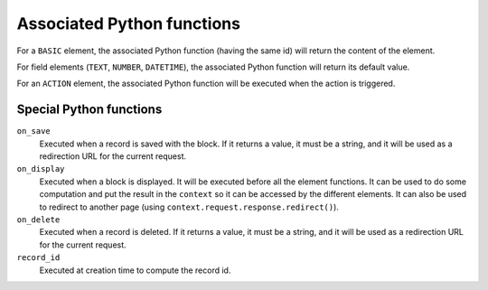 Associated Python functions
===========================

For a ``BASIC`` element, the associated Python function (having the same id)
will return the content of the element.

For field elements (``TEXT``, ``NUMBER``, ``DATETIME``), the associated Python
function will return its default value.

For an ``ACTION`` element, the associated Python function will be executed when
the action is triggered.

Special Python functions
------------------------

``on_save``
    Executed when a record is saved with the block.
    If it returns a value, it must be a string, and it will be used as a
    redirection URL for the current request.

``on_display``
    Executed when a block is displayed. It will be executed before all the element functions.
    It can be used to do some computation and put the result in the ``context`` so it can be accessed by the different elements.
    It can also be used to redirect to another page (using ``context.request.response.redirect()``).

``on_delete``
    Executed when a record is deleted.
    If it returns a value, it must be a string, and it will be used as a
    redirection URL for the current request.

``record_id``
    Executed at creation time to compute the record id.
